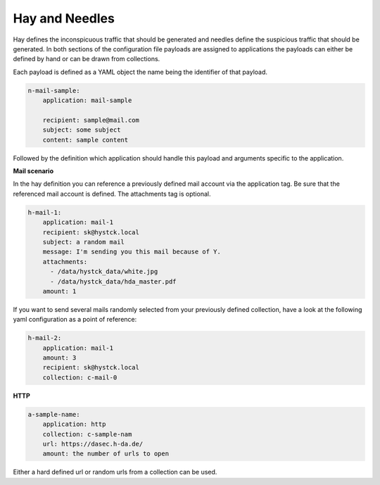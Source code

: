Hay and Needles
^^^^^^^^^^^^^^^

Hay defines the inconspicuous traffic that should be generated and
needles define the suspicious traffic that should be generated.
In both sections of the configuration file payloads are assigned to applications
the payloads can either be defined by hand or can be drawn from collections.

Each payload is defined as a YAML object the name being the identifier of that
payload.

.. code-block:: yaml

    n-mail-sample:
        application: mail-sample

        recipient: sample@mail.com
        subject: some subject
        content: sample content

Followed by the definition which application should handle this payload and
arguments specific to the application.

**Mail scenario**

In the hay definition you can reference a previously defined mail account via the application tag. Be sure that the referenced mail account is defined. The attachments tag is optional.

.. code-block:: yaml

    h-mail-1:
        application: mail-1
        recipient: sk@hystck.local
        subject: a random mail
        message: I'm sending you this mail because of Y.
        attachments:
          - /data/hystck_data/white.jpg
          - /data/hystck_data/hda_master.pdf
        amount: 1

If you want to send several mails randomly selected from your previously defined collection, have a look at the following yaml configuration as a point of reference:

.. code-block:: yaml

    h-mail-2:
        application: mail-1
        amount: 3
        recipient: sk@hystck.local
        collection: c-mail-0

**HTTP**

.. code-block:: yaml

    a-sample-name:
        application: http
        collection: c-sample-nam
        url: https://dasec.h-da.de/
        amount: the number of urls to open

Either a hard defined url or random urls from a collection can be used.
